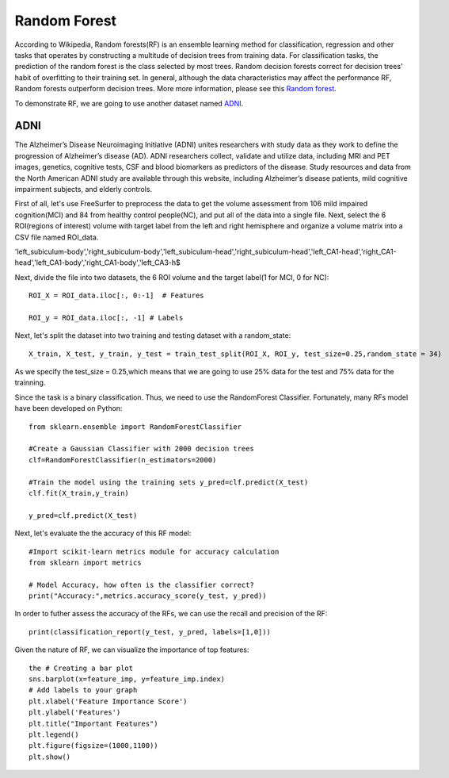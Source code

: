 Random Forest 
=============

According to Wikipedia, Random forests(RF) is an ensemble learning method for classification, regression and other tasks that operates by constructing a 
multitude of decision trees from training data. For classification tasks, the prediction of the random forest is the class selected by most trees. Random 
decision forests correct for decision trees' habit of overfitting to their training set. In general, although the data characteristics may affect the 
performance RF, Random forests outperform decision trees. More more information, please see this `Random forest <https://www.youtube.com/watch?v=J4Wdy0Wc_xQ>`__.

To demonstrate RF, we are going to use another dataset named `ADNI <http://adni.loni.usc.edu/>`__. 

ADNI
****

The Alzheimer’s Disease Neuroimaging Initiative (ADNI) unites researchers with study data as they work to define the progression of Alzheimer’s disease (AD). 
ADNI researchers collect, validate and utilize data, including MRI and PET images, genetics, cognitive tests, CSF and blood biomarkers as predictors of the 
disease. Study resources and data from the North American ADNI study are available through this website, including Alzheimer’s disease patients, mild cognitive 
impairment subjects, and elderly controls.

First of all, let's use FreeSurfer to preprocess the data to get the volume assessment from 106 mild impaired cognition(MCI) and 84 from healthy control 
people(NC), and put all of the data into a single file. Next, select the 6 ROI(regions of interest) volume with target label from the left and right hemisphere 
and organize a volume matrix into a CSV file named ROI_data.

'left_subiculum-body','right_subiculum-body','left_subiculum-head','right_subiculum-head','left_CA1-head','right_CA1-head','left_CA1-body','right_CA1-body','left_CA3-h$

.. image:: Volume.png

Next, divide the file into two datasets, the 6 ROI volume and the target label(1 for MCI, 0 for NC)::

  ROI_X = ROI_data.iloc[:, 0:-1]  # Features

  ROI_y = ROI_data.iloc[:, -1] # Labels

Next, let's split the dataset into two training and testing dataset with a random_state::

  X_train, X_test, y_train, y_test = train_test_split(ROI_X, ROI_y, test_size=0.25,random_state = 34) 

As we specify the test_size = 0.25,which means that we are going to use 25% data for the test and 75% data for the trainning.

Since the task is a binary classification. Thus, we need to use the RandomForest Classifier. Fortunately, many RFs model have been developed on Python::

  from sklearn.ensemble import RandomForestClassifier

  #Create a Gaussian Classifier with 2000 decision trees 
  clf=RandomForestClassifier(n_estimators=2000)

  #Train the model using the training sets y_pred=clf.predict(X_test)
  clf.fit(X_train,y_train)

  y_pred=clf.predict(X_test)

Next, let's evaluate the the accuracy of this RF model::

  #Import scikit-learn metrics module for accuracy calculation
  from sklearn import metrics

  # Model Accuracy, how often is the classifier correct?
  print("Accuracy:",metrics.accuracy_score(y_test, y_pred))

In order to futher assess the accuracy of the RFs, we can use the recall and precision of the RF:: 

  print(classification_report(y_test, y_pred, labels=[1,0]))

Given the nature of RF, we can visualize  the importance of top features:: 

  the # Creating a bar plot
  sns.barplot(x=feature_imp, y=feature_imp.index)
  # Add labels to your graph
  plt.xlabel('Feature Importance Score')
  plt.ylabel('Features')
  plt.title("Important Features")
  plt.legend()
  plt.figure(figsize=(1000,1100))
  plt.show()

.. image:: Import_features.png
